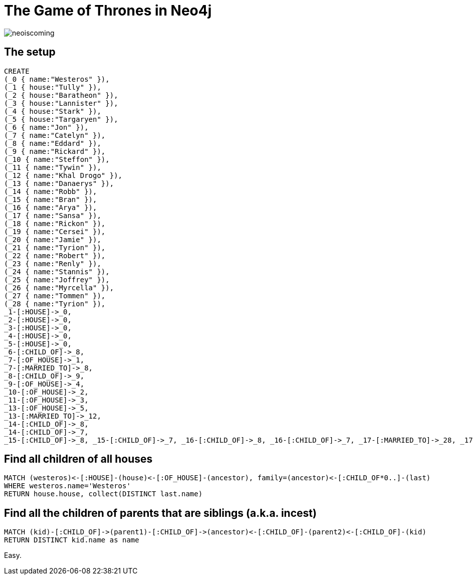 = The Game of Thrones in Neo4j

image::http://maxdemarzidotcom.files.wordpress.com/2013/06/neoiscoming.jpg?w=580[]

== The setup

//hide
[source,cypher]
----
CREATE
(_0 { name:"Westeros" }),
(_1 { house:"Tully" }),
(_2 { house:"Baratheon" }),
(_3 { house:"Lannister" }),
(_4 { house:"Stark" }),
(_5 { house:"Targaryen" }),
(_6 { name:"Jon" }),
(_7 { name:"Catelyn" }),
(_8 { name:"Eddard" }),
(_9 { name:"Rickard" }),
(_10 { name:"Steffon" }),
(_11 { name:"Tywin" }),
(_12 { name:"Khal Drogo" }),
(_13 { name:"Danaerys" }),
(_14 { name:"Robb" }),
(_15 { name:"Bran" }),
(_16 { name:"Arya" }),
(_17 { name:"Sansa" }),
(_18 { name:"Rickon" }),
(_19 { name:"Cersei" }),
(_20 { name:"Jamie" }),
(_21 { name:"Tyrion" }),
(_22 { name:"Robert" }),
(_23 { name:"Renly" }),
(_24 { name:"Stannis" }),
(_25 { name:"Joffrey" }),
(_26 { name:"Myrcella" }),
(_27 { name:"Tommen" }),
(_28 { name:"Tyrion" }),
_1-[:HOUSE]->_0,
_2-[:HOUSE]->_0,
_3-[:HOUSE]->_0,
_4-[:HOUSE]->_0,
_5-[:HOUSE]->_0,
_6-[:CHILD_OF]->_8,
_7-[:OF_HOUSE]->_1,
_7-[:MARRIED_TO]->_8,
_8-[:CHILD_OF]->_9,
_9-[:OF_HOUSE]->_4,
_10-[:OF_HOUSE]->_2,
_11-[:OF_HOUSE]->_3,
_13-[:OF_HOUSE]->_5,
_13-[:MARRIED_TO]->_12,
_14-[:CHILD_OF]->_8,
_14-[:CHILD_OF]->_7,
_15-[:CHILD_OF]->_8, _15-[:CHILD_OF]->_7, _16-[:CHILD_OF]->_8, _16-[:CHILD_OF]->_7, _17-[:MARRIED_TO]->_28, _17-[:CHILD_OF]->_8, _17-[:CHILD_OF]->_7, _17-[:PROMISED_TO]->_25, _18-[:CHILD_OF]->_8, _18-[:CHILD_OF]->_7, _19-[:MARRIED_TO]->_22, _19-[:CHILD_OF]->_11, _20-[:CHILD_OF]->_11, _21-[:CHILD_OF]->_11, _22-[:CHILD_OF]->_10, _23-[:CHILD_OF]->_10, _24-[:CHILD_OF]->_10, _25-[:CHILD_OF]->_20, _25-[:CHILD_OF]->_19, _26-[:CHILD_OF]->_20, _26-[:CHILD_OF]->_19, _27-[:CHILD_OF]->_20, _27-[:CHILD_OF]->_19, _28-[:CHILD_OF]->_10
----

//graph

== Find all children of all houses

[source, cypher]
----
MATCH (westeros)<-[:HOUSE]-(house)<-[:OF_HOUSE]-(ancestor), family=(ancestor)<-[:CHILD_OF*0..]-(last)
WHERE westeros.name='Westeros'
RETURN house.house, collect(DISTINCT last.name)
----

//table

== Find all the children of parents that are siblings (a.k.a. incest)

[source,cypher]
----
MATCH (kid)-[:CHILD_OF]->(parent1)-[:CHILD_OF]->(ancestor)<-[:CHILD_OF]-(parent2)<-[:CHILD_OF]-(kid)
RETURN DISTINCT kid.name as name
----

//table

Easy.
